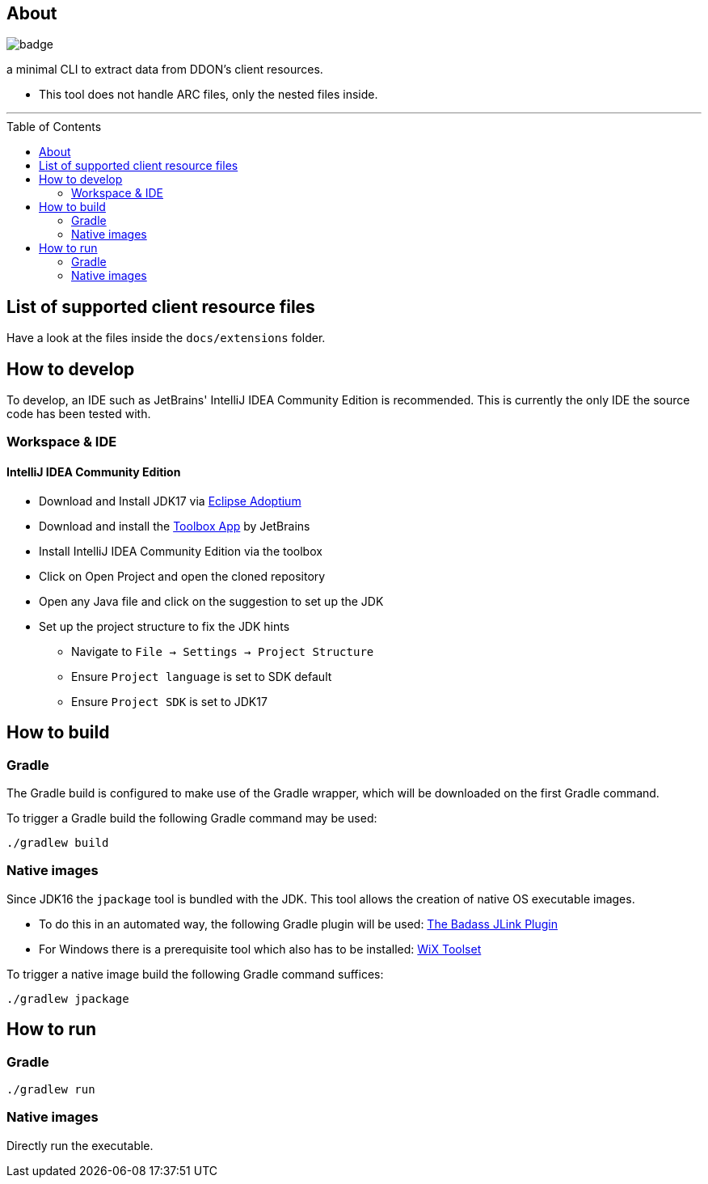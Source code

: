 :toc:
:toc-placement!:

== About

image::https://github.com/Sehkah/ddon-extractor/actions/workflows/gradle-build.yml/badge.svg[]

a minimal CLI to extract data from DDON's client resources.

* This tool does not handle ARC files, only the nested files inside.

'''

toc::[]

== List of supported client resource files

Have a look at the files inside the `docs/extensions` folder.

== How to develop

To develop, an IDE such as JetBrains' IntelliJ IDEA Community Edition is recommended.
This is currently the only IDE the source code has been tested with.

=== Workspace & IDE

==== IntelliJ IDEA Community Edition

* Download and Install JDK17 via https://adoptium.net/releases.html[Eclipse Adoptium]
* Download and install the https://www.jetbrains.com/toolbox-app/[Toolbox App] by JetBrains
* Install IntelliJ IDEA Community Edition via the toolbox
* Click on Open Project and open the cloned repository
* Open any Java file and click on the suggestion to set up the JDK
* Set up the project structure to fix the JDK hints
** Navigate to `File -> Settings -> Project Structure`
** Ensure `Project language` is set to SDK default
** Ensure `Project SDK` is set to JDK17

== How to build

=== Gradle

The Gradle build is configured to make use of the Gradle wrapper, which will be downloaded on the first Gradle command.

To trigger a Gradle build the following Gradle command may be used:
....
./gradlew build
....

=== Native images

Since JDK16 the `jpackage` tool is bundled with the JDK.
This tool allows the creation of native OS executable images.

* To do this in an automated way, the following Gradle plugin will be used: https://badass-jlink-plugin.beryx.org/releases/latest/[The Badass JLink Plugin]
* For Windows there is a prerequisite tool which also has to be installed: https://wixtoolset.org/releases/[WiX Toolset]

To trigger a native image build the following Gradle command suffices:
....
./gradlew jpackage
....

== How to run

=== Gradle

....
./gradlew run
....

=== Native images

Directly run the executable.
